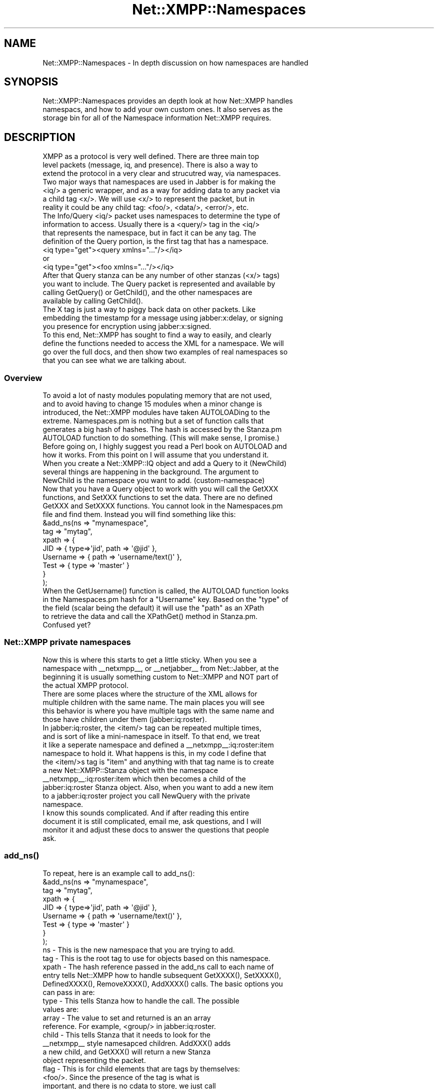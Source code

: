 .\" Automatically generated by Pod::Man 2.23 (Pod::Simple 3.14)
.\"
.\" Standard preamble:
.\" ========================================================================
.de Sp \" Vertical space (when we can't use .PP)
.if t .sp .5v
.if n .sp
..
.de Vb \" Begin verbatim text
.ft CW
.nf
.ne \\$1
..
.de Ve \" End verbatim text
.ft R
.fi
..
.\" Set up some character translations and predefined strings.  \*(-- will
.\" give an unbreakable dash, \*(PI will give pi, \*(L" will give a left
.\" double quote, and \*(R" will give a right double quote.  \*(C+ will
.\" give a nicer C++.  Capital omega is used to do unbreakable dashes and
.\" therefore won't be available.  \*(C` and \*(C' expand to `' in nroff,
.\" nothing in troff, for use with C<>.
.tr \(*W-
.ds C+ C\v'-.1v'\h'-1p'\s-2+\h'-1p'+\s0\v'.1v'\h'-1p'
.ie n \{\
.    ds -- \(*W-
.    ds PI pi
.    if (\n(.H=4u)&(1m=24u) .ds -- \(*W\h'-12u'\(*W\h'-12u'-\" diablo 10 pitch
.    if (\n(.H=4u)&(1m=20u) .ds -- \(*W\h'-12u'\(*W\h'-8u'-\"  diablo 12 pitch
.    ds L" ""
.    ds R" ""
.    ds C` ""
.    ds C' ""
'br\}
.el\{\
.    ds -- \|\(em\|
.    ds PI \(*p
.    ds L" ``
.    ds R" ''
'br\}
.\"
.\" Escape single quotes in literal strings from groff's Unicode transform.
.ie \n(.g .ds Aq \(aq
.el       .ds Aq '
.\"
.\" If the F register is turned on, we'll generate index entries on stderr for
.\" titles (.TH), headers (.SH), subsections (.SS), items (.Ip), and index
.\" entries marked with X<> in POD.  Of course, you'll have to process the
.\" output yourself in some meaningful fashion.
.ie \nF \{\
.    de IX
.    tm Index:\\$1\t\\n%\t"\\$2"
..
.    nr % 0
.    rr F
.\}
.el \{\
.    de IX
..
.\}
.\"
.\" Accent mark definitions (@(#)ms.acc 1.5 88/02/08 SMI; from UCB 4.2).
.\" Fear.  Run.  Save yourself.  No user-serviceable parts.
.    \" fudge factors for nroff and troff
.if n \{\
.    ds #H 0
.    ds #V .8m
.    ds #F .3m
.    ds #[ \f1
.    ds #] \fP
.\}
.if t \{\
.    ds #H ((1u-(\\\\n(.fu%2u))*.13m)
.    ds #V .6m
.    ds #F 0
.    ds #[ \&
.    ds #] \&
.\}
.    \" simple accents for nroff and troff
.if n \{\
.    ds ' \&
.    ds ` \&
.    ds ^ \&
.    ds , \&
.    ds ~ ~
.    ds /
.\}
.if t \{\
.    ds ' \\k:\h'-(\\n(.wu*8/10-\*(#H)'\'\h"|\\n:u"
.    ds ` \\k:\h'-(\\n(.wu*8/10-\*(#H)'\`\h'|\\n:u'
.    ds ^ \\k:\h'-(\\n(.wu*10/11-\*(#H)'^\h'|\\n:u'
.    ds , \\k:\h'-(\\n(.wu*8/10)',\h'|\\n:u'
.    ds ~ \\k:\h'-(\\n(.wu-\*(#H-.1m)'~\h'|\\n:u'
.    ds / \\k:\h'-(\\n(.wu*8/10-\*(#H)'\z\(sl\h'|\\n:u'
.\}
.    \" troff and (daisy-wheel) nroff accents
.ds : \\k:\h'-(\\n(.wu*8/10-\*(#H+.1m+\*(#F)'\v'-\*(#V'\z.\h'.2m+\*(#F'.\h'|\\n:u'\v'\*(#V'
.ds 8 \h'\*(#H'\(*b\h'-\*(#H'
.ds o \\k:\h'-(\\n(.wu+\w'\(de'u-\*(#H)/2u'\v'-.3n'\*(#[\z\(de\v'.3n'\h'|\\n:u'\*(#]
.ds d- \h'\*(#H'\(pd\h'-\w'~'u'\v'-.25m'\f2\(hy\fP\v'.25m'\h'-\*(#H'
.ds D- D\\k:\h'-\w'D'u'\v'-.11m'\z\(hy\v'.11m'\h'|\\n:u'
.ds th \*(#[\v'.3m'\s+1I\s-1\v'-.3m'\h'-(\w'I'u*2/3)'\s-1o\s+1\*(#]
.ds Th \*(#[\s+2I\s-2\h'-\w'I'u*3/5'\v'-.3m'o\v'.3m'\*(#]
.ds ae a\h'-(\w'a'u*4/10)'e
.ds Ae A\h'-(\w'A'u*4/10)'E
.    \" corrections for vroff
.if v .ds ~ \\k:\h'-(\\n(.wu*9/10-\*(#H)'\s-2\u~\d\s+2\h'|\\n:u'
.if v .ds ^ \\k:\h'-(\\n(.wu*10/11-\*(#H)'\v'-.4m'^\v'.4m'\h'|\\n:u'
.    \" for low resolution devices (crt and lpr)
.if \n(.H>23 .if \n(.V>19 \
\{\
.    ds : e
.    ds 8 ss
.    ds o a
.    ds d- d\h'-1'\(ga
.    ds D- D\h'-1'\(hy
.    ds th \o'bp'
.    ds Th \o'LP'
.    ds ae ae
.    ds Ae AE
.\}
.rm #[ #] #H #V #F C
.\" ========================================================================
.\"
.IX Title "Net::XMPP::Namespaces 3"
.TH Net::XMPP::Namespaces 3 "2011-04-14" "perl v5.12.3" "User Contributed Perl Documentation"
.\" For nroff, turn off justification.  Always turn off hyphenation; it makes
.\" way too many mistakes in technical documents.
.if n .ad l
.nh
.SH "NAME"
Net::XMPP::Namespaces \- In depth discussion on how namespaces are handled
.SH "SYNOPSIS"
.IX Header "SYNOPSIS"
.Vb 3
\&  Net::XMPP::Namespaces provides an depth look at how Net::XMPP handles
\&  namespacs, and how to add your own custom ones.  It also serves as the
\&  storage bin for all of the Namespace information Net::XMPP requires.
.Ve
.SH "DESCRIPTION"
.IX Header "DESCRIPTION"
.Vb 3
\&  XMPP as a protocol is very well defined.  There are three main top
\&  level packets (message, iq, and presence).  There is also a way to
\&  extend the protocol in a very clear and strucutred way, via namespaces.
\&
\&  Two major ways that namespaces are used in Jabber is for making the
\&  <iq/> a generic wrapper, and as a way for adding data to any packet via
\&  a child tag <x/>.  We will use <x/> to represent the packet, but in
\&  reality it could be any child tag: <foo/>, <data/>, <error/>, etc.
\&
\&  The Info/Query <iq/> packet uses namespaces to determine the type of
\&  information to access.  Usually there is a <query/> tag in the <iq/>
\&  that represents the namespace, but in fact it can be any tag.  The
\&  definition of the Query portion, is the first tag that has a namespace.
\&
\&    <iq type="get"><query xmlns="..."/></iq>
\&
\&      or
\&
\&    <iq type="get"><foo xmlns="..."/></iq>
\&
\&  After that Query stanza can be any number of other stanzas (<x/> tags)
\&  you want to include.  The Query packet is represented and available by
\&  calling GetQuery() or GetChild(), and the other namespaces are
\&  available by calling GetChild().
\&
\&  The X tag is just a way to piggy back data on other packets.  Like
\&  embedding the timestamp for a message using jabber:x:delay, or signing
\&  you presence for encryption using jabber:x:signed.
\&
\&  To this end, Net::XMPP has sought to find a way to easily, and clearly
\&  define the functions needed to access the XML for a namespace.  We will
\&  go over the full docs, and then show two examples of real namespaces so
\&  that you can see what we are talking about.
.Ve
.SS "Overview"
.IX Subsection "Overview"
.Vb 6
\&  To avoid a lot of nasty modules populating memory that are not used,
\&  and to avoid having to change 15 modules when a minor change is
\&  introduced, the Net::XMPP modules have taken AUTOLOADing to the
\&  extreme.  Namespaces.pm is nothing but a set of function calls that
\&  generates a big hash of hashes.  The hash is accessed by the Stanza.pm
\&  AUTOLOAD function to do something.  (This will make sense, I promise.)
\&
\&  Before going on, I highly suggest you read a Perl book on AUTOLOAD and
\&  how it works.  From this point on I will assume that you understand it.
\&
\&  When you create a Net::XMPP::IQ object and add a Query to it (NewChild)
\&  several things are happening in the background.  The argument to
\&  NewChild is the namespace you want to add. (custom\-namespace)
\&
\&  Now that you have a Query object to work with you will call the GetXXX
\&  functions, and SetXXX functions to set the data.  There are no defined
\&  GetXXX and SetXXXX functions.  You cannot look in the Namespaces.pm
\&  file and find them.  Instead you will find something like this:
\&
\&  &add_ns(ns    => "mynamespace",
\&          tag   => "mytag",
\&          xpath => {
\&                    JID       => { type=>\*(Aqjid\*(Aq, path => \*(Aq@jid\*(Aq },
\&                    Username  => { path => \*(Aqusername/text()\*(Aq },
\&                    Test      => { type => \*(Aqmaster\*(Aq }
\&                   }
\&         );
\&
\&  When the GetUsername() function is called, the AUTOLOAD function looks
\&  in the Namespaces.pm hash for a "Username" key.  Based on the "type" of
\&  the field (scalar being the default) it will use the "path" as an XPath
\&  to retrieve the data and call the XPathGet() method in Stanza.pm.
\&
\&  Confused yet?
.Ve
.SS "Net::XMPP private namespaces"
.IX Subsection "Net::XMPP private namespaces"
.Vb 4
\&  Now this is where this starts to get a little sticky.  When you see a
\&  namespace with _\|_netxmpp_\|_, or _\|_netjabber_\|_ from Net::Jabber, at the
\&  beginning it is usually something custom to Net::XMPP and NOT part of
\&  the actual XMPP protocol.
\&
\&  There are some places where the structure of the XML allows for
\&  multiple children with the same name.  The main places you will see
\&  this behavior is where you have multiple tags with the same name and
\&  those have children under them (jabber:iq:roster).
\&
\&  In jabber:iq:roster, the <item/> tag can be repeated multiple times,
\&  and is sort of like a mini\-namespace in itself.  To that end, we treat
\&  it like a seperate namespace and defined a _\|_netxmpp_\|_:iq:roster:item
\&  namespace to hold it.  What happens is this, in my code I define that
\&  the <item/>s tag is "item" and anything with that tag name is to create
\&  a new Net::XMPP::Stanza object with the namespace
\&  _\|_netxmpp_\|_:iq:roster:item which then becomes a child of the
\&  jabber:iq:roster Stanza object.  Also, when you want to add a new item
\&  to a jabber:iq:roster project you call NewQuery with the private
\&  namespace.
\&
\&  I know this sounds complicated.  And if after reading this entire
\&  document it is still complicated, email me, ask questions, and I will
\&  monitor it and adjust these docs to answer the questions that people
\&  ask.
.Ve
.SS "\fIadd_ns()\fP"
.IX Subsection "add_ns()"
.Vb 1
\&  To repeat, here is an example call to add_ns():
\&
\&    &add_ns(ns    => "mynamespace",
\&            tag   => "mytag",
\&            xpath => {
\&                      JID       => { type=>\*(Aqjid\*(Aq, path => \*(Aq@jid\*(Aq },
\&                      Username  => { path => \*(Aqusername/text()\*(Aq },
\&                      Test      => { type => \*(Aqmaster\*(Aq }
\&                     }
\&           );
\&
\&  ns \- This is the new namespace that you are trying to add.
\&
\&  tag \- This is the root tag to use for objects based on this namespace.
\&
\&  xpath \- The hash reference passed in the add_ns call to each name of
\&  entry tells Net::XMPP how to handle subsequent GetXXXX(), SetXXXX(),
\&  DefinedXXXX(), RemoveXXXX(), AddXXXX() calls.  The basic options you
\&  can pass in are:
\&
\&     type \- This tells Stanza how to handle the call.  The possible
\&            values are:
\&
\&           array \- The value to set and returned is an an array
\&                   reference.  For example, <group/> in jabber:iq:roster.
\&
\&           child \- This tells Stanza that it needs to look for the
\&                   _\|_netxmpp_\|_ style namesapced children.  AddXXX() adds
\&                   a new child, and GetXXX() will return a new Stanza
\&                   object representing the packet.
\&
\&           flag \- This is for child elements that are tags by themselves:
\&                  <foo/>.  Since the presence of the tag is what is
\&                  important, and there is no cdata to store, we just call
\&                  it a flag.
\&
\&           jid \- The value is a Jabber ID.  GetXXX() will return a
\&                 Net::XMPP::JID object unless you pass it "jid", then it
\&                 returns a string.
\&
\&           master \- The GetXXX() and SetXXX() calls return and take a
\&                    hash representing all of the GetXXX() and SetXXX()
\&                    calls.  For example:
\&
\&                      SetTest(foo=>"bar",
\&                              bar=>"baz");
\&
\&                    Translates into:
\&
\&                      SetFoo("bar");
\&                      SetBar("baz");
\&
\&                    GetTest() would return a hash containing what the
\&                    packet contains:
\&
\&                      { foo=>"bar",  bar=>"baz" }
\&
\&           raw \- This will stick whatever raw XML you specify directly
\&                 into the Stanza at the point where the path specifies.
\&
\&           scalar \- This will set and get a scalar value.  This is the
\&                    main workhorse as attributes and CDATA is represented
\&                    by a scalar.  This is the default setting if you do
\&                    not provide one.
\&
\&           special \- The special type is unique in that instead of a
\&                     string "special", you actually give it an array:
\&
\&                       [ "special" , <subtype> ]
\&
\&                     This allows Net::XMPP to be able to handle the
\&                     SetXXXX() call in a special manner according to your
\&                     choosing.  Right now this is mainly used by
\&                     jabber:iq:time to automatically set the time info in
\&                     the correct format, and jabber:iq:version to set the
\&                     machine OS and add the Net::Jabber version to the
\&                     return packet.  You will likely NOT need to use
\&                     this, but I wanted to mention it.
\&
\&           timestamp \- If you call SetXXX() but do not pass it anything,
\&                       or pass it "", then Net::XMPP will place a
\&                       timestamp in the xpath location.
\&
\&     path \- This is the XPath path to where the bit data lives.  The
\&            difference.  Now, this is not full XPath due to the nature
\&            of how it gets used.  Instead of providing a rooted path
\&            all the way to the top, it\*(Aqs a relative path ignoring what
\&            the parent is.  For example, if the "tag" you specified was
\&            "foo", and the path is "bar/text()", then the XPath will be
\&            rooted in the XML of the <foo/> packet.  It will set and get
\&            the CDATA from:
\&
\&               <foo><bar>xxxxx</bar></foo>
\&
\&            For a flag and a child type, just specify the child element.
\&            Take a look at the code in this file for more help on what
\&            this means.  Also, read up on XPath if you don\*(Aqt already know
\&            what it is.
\&
\&     child \- This is a hash reference that tells Net::XMPP how to handle
\&             adding and getting child objects.  The keys for the hash are
\&             as follows:
\&
\&             ns \- the real or custom (_\|_netxmpp_\|_) namesapce to use for
\&                  this child packet.
\&
\&             skip_xmlns => 1 \- this tells Net::XMPP not to add an
\&                               xmlns=\*(Aq\*(Aq into the XML for the child
\&                               object.
\&
\&             specify_name => 1 \- allows you to call NewChild("ns","tag")
\&                                 and specify the tag to use for the child
\&                                 object.  This, IMHO, is BAD XML
\&                                 practice.  You should always know what
\&                                 the tag of the child is and use an
\&                                 attribute or CDATA to change the type
\&                                 of the stanza.  You do not want to use
\&                                 this.
\&
\&             tag \- If you use specify_name, then this is the default tag
\&                   to use.  You do not want to use this.
\&
\&     calls \- Array reference telling Net::XMPP what functions to create
\&             for this name.  For most of the types above you will get
\&             Get, Set, Defined, and Remove.  For child types you need to
\&             decide how you API will look and specify them yourself:
\&
\&               ["Get","Defined"]
\&               ["Add"]
\&               ["Get","Add","Defined"]
\&
\&            It all depends on how you want your API to look.
\&
\&  Once more... The following:
\&
\&    &add_ns(ns    => "mynamespace",
\&            tag   => "mytag",
\&            xpath => {
\&                      JID       => { type=>\*(Aqjid\*(Aq, path => \*(Aq@jid\*(Aq },
\&                      Username  => { path => \*(Aqusername/text()\*(Aq },
\&                      Test      => { type => \*(Aqmaster\*(Aq }
\&                     }
\&           );
\&
\&  generates the following API calls:
\&
\&    GetJID()
\&    SetJID()
\&    DefinedJID()
\&    RemoveJID()
\&    GetUsername()
\&    SetUsername()
\&    DefinedUsername()
\&    RemoveUsername()
\&    GetTest()
\&    SetTest()
.Ve
.SS "Wrap Up"
.IX Subsection "Wrap Up"
.Vb 5
\&  Well.  I hope that I have not scared you off from writing a custom
\&  namespace for you application and use Net::XMPP.  Look in the
\&  Net::XMPP::Protocol manpage for an example on using the add_ns()
\&  function to register your custom namespace so that Net::XMPP can
\&  properly handle it.
.Ve
.SH "AUTHOR"
.IX Header "AUTHOR"
Ryan Eatmon
.SH "COPYRIGHT"
.IX Header "COPYRIGHT"
This module is free software, you can redistribute it and/or modify it
under the \s-1LGPL\s0.
